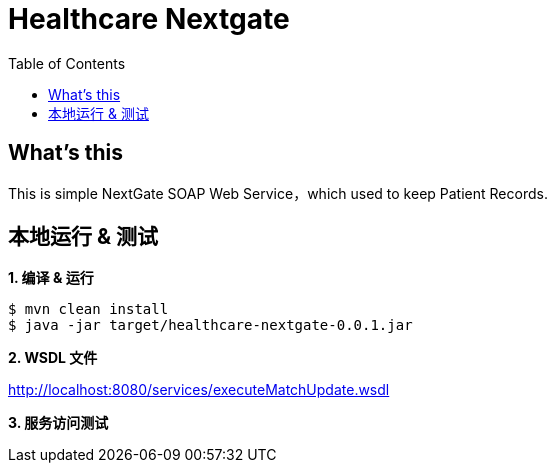 = Healthcare Nextgate
:toc: manual

== What's this

This is simple NextGate SOAP Web Service，which used to keep Patient Records.

== 本地运行 & 测试

[source, java]
.*1. 编译 & 运行*
----
$ mvn clean install
$ java -jar target/healthcare-nextgate-0.0.1.jar
----

*2. WSDL 文件*

http://localhost:8080/services/executeMatchUpdate.wsdl

[source, java]
.*3. 服务访问测试*
----

----






